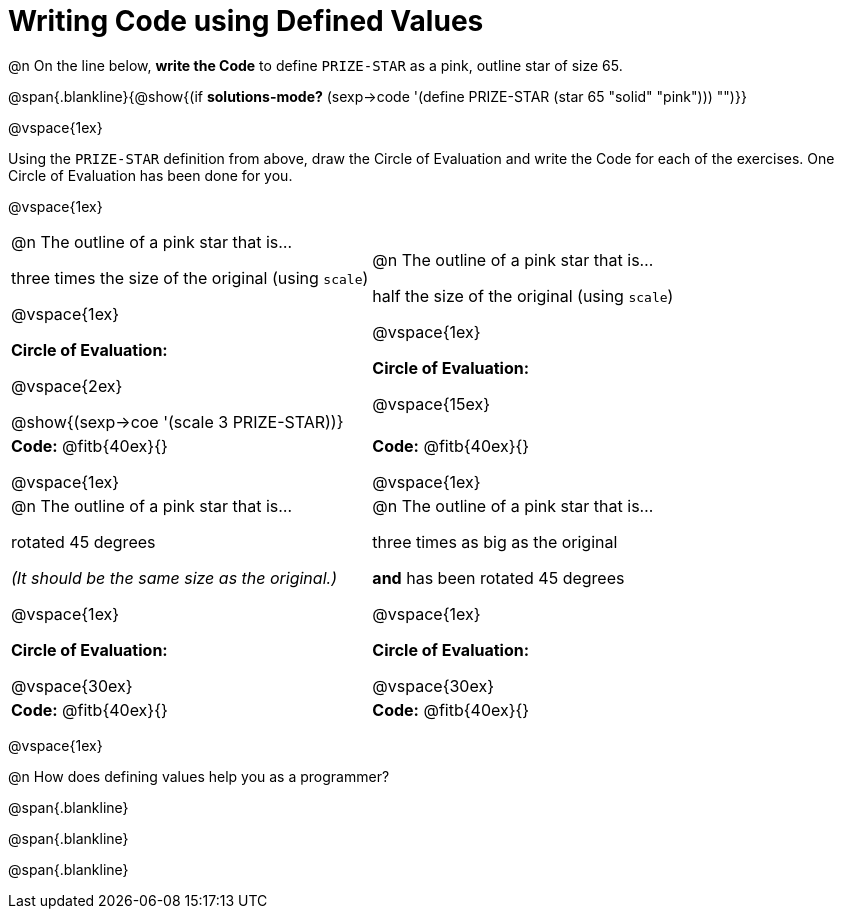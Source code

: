 = Writing Code using Defined Values

@n On the line below, *write the Code* to define `PRIZE-STAR` as a pink, outline star of size 65.

@span{.blankline}{@show{(if *solutions-mode?* (sexp->code '(define PRIZE-STAR (star 65 "solid" "pink"))) "")}}

@vspace{1ex}

Using the `PRIZE-STAR` definition from above, draw the Circle of Evaluation and write the Code for each of the exercises. One Circle of Evaluation has been done for you.

@vspace{1ex}


[cols="<1a,<1a", stripes="none"]
|===
|
--
@n The outline of a pink star that is...

three times the size of the original (using `scale`)
--

@vspace{1ex}

*Circle of Evaluation:*

@vspace{2ex}

[.center]
@show{(sexp->coe '(scale 3 PRIZE-STAR))}

|
--
@n The outline of a pink star that is...

half the size of the original (using `scale`)
--
@vspace{1ex}

*Circle of Evaluation:*

@vspace{15ex}

| *Code:* @fitb{40ex}{}

@vspace{1ex}

| *Code:* @fitb{40ex}{}

@vspace{1ex}

|
--
@n  The outline of a pink star that is...

rotated 45 degrees

_(It should be the same size as the original.)_
--

@vspace{1ex}

*Circle of Evaluation:*

@vspace{30ex}
|
--
@n The outline of a pink star that is...

three times as big as the original

*and* has been rotated 45 degrees
--

@vspace{1ex}

*Circle of Evaluation:*

@vspace{30ex}


| *Code:* @fitb{40ex}{}
| *Code:* @fitb{40ex}{}
|===

@vspace{1ex}

@n How does defining values help you as a programmer?

@span{.blankline}

@span{.blankline}

@span{.blankline}

